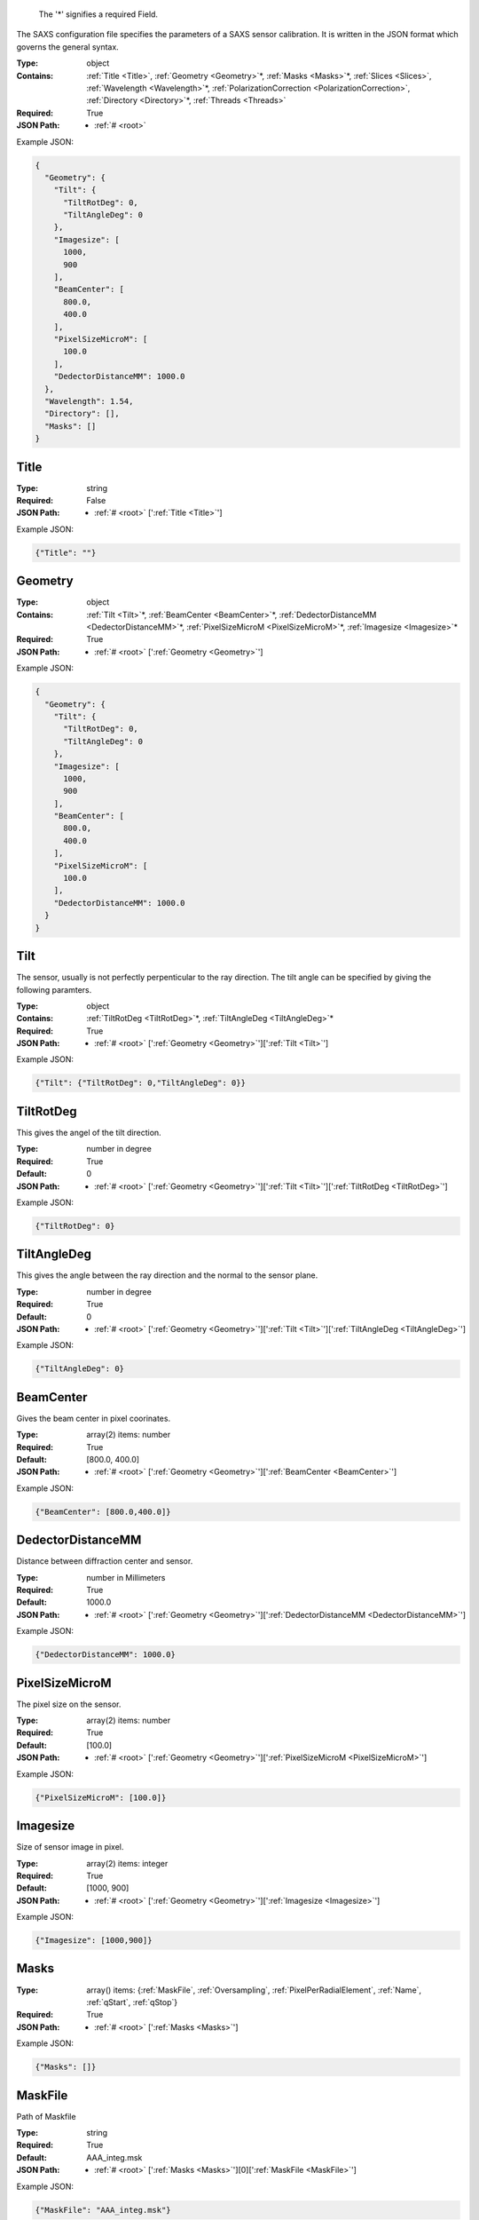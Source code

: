 .. raw:: html

    <style> .red {color:red} </style>

.. role:: red

.. _required:

 The ':red:`*`' signifies a required Field.

The SAXS configuration file specifies the parameters of a SAXS sensor calibration. It is written in the JSON format which governs the general syntax.


:Type:
  object
:Contains:
  :ref:`Title <Title>`, :ref:`Geometry <Geometry>`:red:`*`, :ref:`Masks <Masks>`:red:`*`, :ref:`Slices <Slices>`, :ref:`Wavelength <Wavelength>`:red:`*`, :ref:`PolarizationCorrection <PolarizationCorrection>`, :ref:`Directory <Directory>`:red:`*`, :ref:`Threads <Threads>`
:Required:
  True
:JSON Path:
  * :ref:`# <root>` 

Example JSON: 

.. code:: json

    {
      "Geometry": {
        "Tilt": {
          "TiltRotDeg": 0,
          "TiltAngleDeg": 0
        },
        "Imagesize": [
          1000,
          900
        ],
        "BeamCenter": [
          800.0,
          400.0
        ],
        "PixelSizeMicroM": [
          100.0
        ],
        "DedectorDistanceMM": 1000.0
      },
      "Wavelength": 1.54,
      "Directory": [],
      "Masks": []
    }

.. _Title:

Title
-------------------------

:Type:
  string
:Required:
  False
:JSON Path:
  * :ref:`# <root>` [':ref:`Title <Title>`']

Example JSON: 

.. code:: json

    {"Title": ""}

.. _Geometry:

Geometry
-------------------------

:Type:
  object
:Contains:
  :ref:`Tilt <Tilt>`:red:`*`, :ref:`BeamCenter <BeamCenter>`:red:`*`, :ref:`DedectorDistanceMM <DedectorDistanceMM>`:red:`*`, :ref:`PixelSizeMicroM <PixelSizeMicroM>`:red:`*`, :ref:`Imagesize <Imagesize>`:red:`*`
:Required:
  True
:JSON Path:
  * :ref:`# <root>` [':ref:`Geometry <Geometry>`']

Example JSON: 

.. code:: json

    {
      "Geometry": {
        "Tilt": {
          "TiltRotDeg": 0,
          "TiltAngleDeg": 0
        },
        "Imagesize": [
          1000,
          900
        ],
        "BeamCenter": [
          800.0,
          400.0
        ],
        "PixelSizeMicroM": [
          100.0
        ],
        "DedectorDistanceMM": 1000.0
      }
    }

.. _Tilt:

Tilt
-------------------------

The sensor, usually is not perfectly perpenticular to the ray direction. The tilt angle can be specified by giving the following paramters.


:Type:
  object
:Contains:
  :ref:`TiltRotDeg <TiltRotDeg>`:red:`*`, :ref:`TiltAngleDeg <TiltAngleDeg>`:red:`*`
:Required:
  True
:JSON Path:
  * :ref:`# <root>` [':ref:`Geometry <Geometry>`'][':ref:`Tilt <Tilt>`']

Example JSON: 

.. code:: json

    {"Tilt": {"TiltRotDeg": 0,"TiltAngleDeg": 0}}

.. _TiltRotDeg:

TiltRotDeg
-------------------------

This gives the angel of the tilt direction.


:Type:
  number in degree
:Required:
  True
:Default:
  0
:JSON Path:
  * :ref:`# <root>` [':ref:`Geometry <Geometry>`'][':ref:`Tilt <Tilt>`'][':ref:`TiltRotDeg <TiltRotDeg>`']

Example JSON: 

.. code:: json

    {"TiltRotDeg": 0}

.. _TiltAngleDeg:

TiltAngleDeg
-------------------------

This gives the angle between the ray direction and the normal to the sensor plane.


:Type:
  number in degree
:Required:
  True
:Default:
  0
:JSON Path:
  * :ref:`# <root>` [':ref:`Geometry <Geometry>`'][':ref:`Tilt <Tilt>`'][':ref:`TiltAngleDeg <TiltAngleDeg>`']

Example JSON: 

.. code:: json

    {"TiltAngleDeg": 0}

.. _BeamCenter:

BeamCenter
-------------------------

Gives the beam center in pixel coorinates.


:Type:
  array(2) items: number 
:Required:
  True
:Default:
  [800.0, 400.0]
:JSON Path:
  * :ref:`# <root>` [':ref:`Geometry <Geometry>`'][':ref:`BeamCenter <BeamCenter>`']

Example JSON: 

.. code:: json

    {"BeamCenter": [800.0,400.0]}

.. _DedectorDistanceMM:

DedectorDistanceMM
-------------------------

Distance between diffraction center and sensor.


:Type:
  number in Millimeters
:Required:
  True
:Default:
  1000.0
:JSON Path:
  * :ref:`# <root>` [':ref:`Geometry <Geometry>`'][':ref:`DedectorDistanceMM <DedectorDistanceMM>`']

Example JSON: 

.. code:: json

    {"DedectorDistanceMM": 1000.0}

.. _PixelSizeMicroM:

PixelSizeMicroM
-------------------------

The pixel size on the sensor.


:Type:
  array(2) items: number 
:Required:
  True
:Default:
  [100.0]
:JSON Path:
  * :ref:`# <root>` [':ref:`Geometry <Geometry>`'][':ref:`PixelSizeMicroM <PixelSizeMicroM>`']

Example JSON: 

.. code:: json

    {"PixelSizeMicroM": [100.0]}

.. _Imagesize:

Imagesize
-------------------------

Size of sensor image in pixel.


:Type:
  array(2) items: integer 
:Required:
  True
:Default:
  [1000, 900]
:JSON Path:
  * :ref:`# <root>` [':ref:`Geometry <Geometry>`'][':ref:`Imagesize <Imagesize>`']

Example JSON: 

.. code:: json

    {"Imagesize": [1000,900]}

.. _Masks:

Masks
-------------------------

:Type:
  array() items: {:ref:`MaskFile`, :ref:`Oversampling`, :ref:`PixelPerRadialElement`, :ref:`Name`, :ref:`qStart`, :ref:`qStop`}
:Required:
  True
:JSON Path:
  * :ref:`# <root>` [':ref:`Masks <Masks>`']

Example JSON: 

.. code:: json

    {"Masks": []}

.. _MaskFile:

MaskFile
-------------------------

Path of Maskfile


:Type:
  string
:Required:
  True
:Default:
  AAA_integ.msk
:JSON Path:
  * :ref:`# <root>` [':ref:`Masks <Masks>`'][0][':ref:`MaskFile <MaskFile>`']

Example JSON: 

.. code:: json

    {"MaskFile": "AAA_integ.msk"}

.. _Oversampling:

Oversampling
-------------------------

Oversampling factor for radial integration. The higher, the longer the setup but the higher the accuracy. More then 3 is probably overkill. 


:Type:
  integer
:Required:
  True
:Default:
  3
:JSON Path:
  * :ref:`# <root>` [':ref:`Masks <Masks>`'][0][':ref:`Oversampling <Oversampling>`']

Example JSON: 

.. code:: json

    {"Oversampling": 3}

.. _PixelPerRadialElement:

PixelPerRadialElement
-------------------------

Expresses the width of a radial step in terms of pixels. '1' means :math:`\delta R\approx 1` :ref:`PixelSizeMicroM`.


:Type:
  number in Pixel
:Required:
  True
:Default:
  1
:JSON Path:
  * :ref:`# <root>` [':ref:`Masks <Masks>`'][0][':ref:`PixelPerRadialElement <PixelPerRadialElement>`']

Example JSON: 

.. code:: json

    {"PixelPerRadialElement": 1}

.. _Name:

Name
-------------------------

Name for mask configuration.


:Type:
  string
:Required:
  False
:JSON Path:
  * :ref:`# <root>` [':ref:`Masks <Masks>`'][0][':ref:`Name <Name>`']

Example JSON: 

.. code:: json

    {"Name": ""}

.. _qStart:

qStart
-------------------------

Starting q-value for integral parameters.


:Type:
  number in nm^-1
:Required:
  True
:Default:
  0
:JSON Path:
  * :ref:`# <root>` [':ref:`Masks <Masks>`'][0][':ref:`qStart <qStart>`']

Example JSON: 

.. code:: json

    {"qStart": 0}

.. _qStop:

qStop
-------------------------

Ending q-value for integral parameters.


:Type:
  number in nm^-1
:Required:
  True
:Default:
  0
:JSON Path:
  * :ref:`# <root>` [':ref:`Masks <Masks>`'][0][':ref:`qStop <qStop>`']

Example JSON: 

.. code:: json

    {"qStop": 0}

.. _Slices:

Slices
-------------------------

Slices are designed to analyse GISAXS data.It allows you to specify slices along the sensor axis and get intensity along :math:`q_x`, :math:`q_z` directions.


:Type:
  array() items: {:ref:`Direction`, :ref:`Plane`, :ref:`CutPosition`, :ref:`CutMargin`, :ref:`IncidentAngle`, :ref:`MaskRef`}
:Required:
  False
:JSON Path:
  * :ref:`# <root>` [':ref:`Slices <Slices>`']

Example JSON: 

.. code:: json

    {"Slices": []}

.. _Direction:

Direction
-------------------------

'x' or 'y' direction in sensor pixel coordinates.


:Type:
  string
:values:
  [x, y]

:Required:
  True
:Default:
  x
:JSON Path:
  * :ref:`# <root>` [':ref:`Slices <Slices>`'][0][':ref:`Direction <Direction>`']

Example JSON: 

.. code:: json

    {"Direction": "x"}

.. _Plane:

Plane
-------------------------

Whether the direction is in plane with scattering surface or vertical to it.


:Type:
  string
:values:
  [InPlane, Vertical]

:Required:
  True
:Default:
  InPlane
:JSON Path:
  * :ref:`# <root>` [':ref:`Slices <Slices>`'][0][':ref:`Plane <Plane>`']

Example JSON: 

.. code:: json

    {"Plane": "InPlane"}

.. _CutPosition:

CutPosition
-------------------------

Cut position in pixel coordinates in the other coodinate then specified in 'Direction'. Origin is top left Corner.


:Type:
  integer in Pixel
:Required:
  True
:Default:
  0
:JSON Path:
  * :ref:`# <root>` [':ref:`Slices <Slices>`'][0][':ref:`CutPosition <CutPosition>`']

Example JSON: 

.. code:: json

    {"CutPosition": "0"}

.. _CutMargin:

CutMargin
-------------------------

Number of pixels left and right from  cut to include into the average .


:Type:
  integer in Pixel
:Required:
  True
:Default:
  1
:JSON Path:
  * :ref:`# <root>` [':ref:`Slices <Slices>`'][0][':ref:`CutMargin <CutMargin>`']

Example JSON: 

.. code:: json

    {"CutMargin": 1}

.. _IncidentAngle:

IncidentAngle
-------------------------

Angle of incidence in GISAXS setup.


:Type:
  number in degree
:Required:
  True
:Default:
  0
:JSON Path:
  * :ref:`# <root>` [':ref:`Slices <Slices>`'][0][':ref:`IncidentAngle <IncidentAngle>`']

Example JSON: 

.. code:: json

    {"IncidentAngle": 0}

.. _MaskRef:

MaskRef
-------------------------

Chose which mask to use for the sclice. '-1' means don't use mask


:Type:
  integer
:Required:
  True
:Default:
  0
:JSON Path:
  * :ref:`# <root>` [':ref:`Slices <Slices>`'][0][':ref:`MaskRef <MaskRef>`']

Example JSON: 

.. code:: json

    {"MaskRef": 0}

.. _Wavelength:

Wavelength
-------------------------

Refined wavelength.


:Type:
  number in Angstrom
:Required:
  True
:Default:
  1.54
:JSON Path:
  * :ref:`# <root>` [':ref:`Wavelength <Wavelength>`']

Example JSON: 

.. code:: json

    {"Wavelength": 1.54}

.. _PolarizationCorrection:

PolarizationCorrection
-------------------------

The scattering direction id dependend on the light polarization. This may be acconted for with the polarization correction.


:Type:
  object
:Contains:
  :ref:`Fraction <Fraction>`:red:`*`, :ref:`Angle <Angle>`:red:`*`
:Required:
  False
:Default:
  OrderedDict([(u'Fraction', 0.95), (u'Angle', 0)])
:JSON Path:
  * :ref:`# <root>` [':ref:`PolarizationCorrection <PolarizationCorrection>`']

Example JSON: 

.. code:: json

    {"PolarizationCorrection": {"Angle": 0.0,"Fraction": 0.95}}

.. _Fraction:

Fraction
-------------------------

Fraction of light polarized in the given (:ref:`Angle`) direction.


:Type:
  number
:Required:
  True
:Default:
  0.95
:JSON Path:
  * :ref:`# <root>` [':ref:`PolarizationCorrection <PolarizationCorrection>`'][':ref:`Fraction <Fraction>`']

Example JSON: 

.. code:: json

    {"Fraction": 0.95}

.. _Angle:

Angle
-------------------------

Angle of the polarization plane.


:Type:
  number in degree
:Required:
  True
:Default:
  0.0
:JSON Path:
  * :ref:`# <root>` [':ref:`PolarizationCorrection <PolarizationCorrection>`'][':ref:`Angle <Angle>`']

Example JSON: 

.. code:: json

    {"Angle": 0.0}

.. _Directory:

Directory
-------------------------

Directory to take into acount for processing images. Given as a list of subdirectories.


:Type:
  array() items: string 
:Required:
  True
:JSON Path:
  * :ref:`# <root>` [':ref:`Directory <Directory>`']

Example JSON: 

.. code:: json

    {"Directory": []}

.. _Threads:

Threads
-------------------------

:Type:
  integer
:Required:
  False
:Default:
  2
:JSON Path:
  * :ref:`# <root>` [':ref:`Threads <Threads>`']

Example JSON: 

.. code:: json

    {"Threads": 2}

